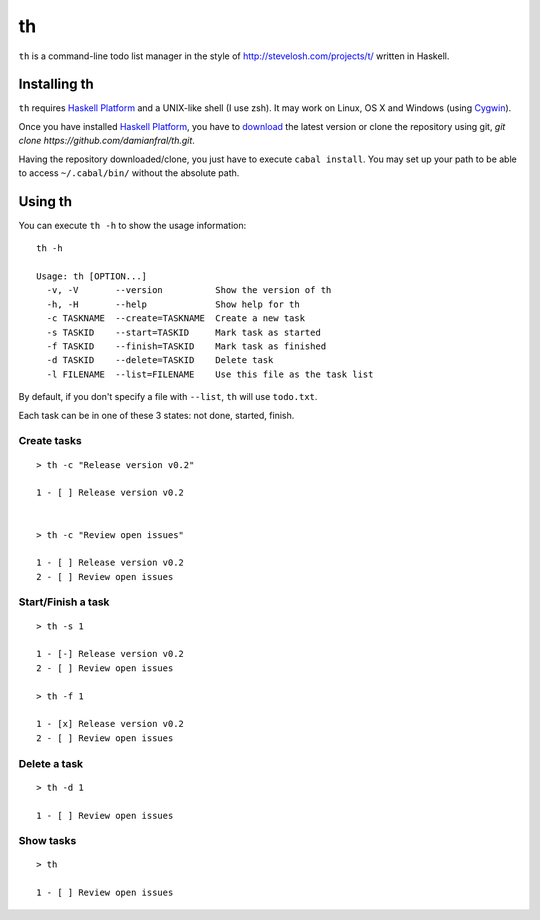 th
==

``th`` is a command-line todo list manager in the style of http://stevelosh.com/projects/t/ written in Haskell.


Installing th
-------------

``th`` requires `Haskell Platform`_ and a UNIX-like shell (I use zsh). It may work on Linux, OS X and Windows (using Cygwin_).

Once you have installed `Haskell Platform`_, you have to `download <https://github.com/damianfral/th/archive/master.zip>`_ the latest version or clone the repository using git, `git clone https://github.com/damianfral/th.git`.

.. _`Haskell Platform`: http://www.haskell.org/platform/index.html
.. _Cygwin: http://www.cygwin.com/

Having the repository downloaded/clone, you just have to execute ``cabal install``. You may set up your path to be able to access ``~/.cabal/bin/`` without the absolute path.

Using th
--------

You can execute ``th -h`` to show the usage information::

	th -h

	Usage: th [OPTION...]
	  -v, -V       --version          Show the version of th
	  -h, -H       --help             Show help for th
	  -c TASKNAME  --create=TASKNAME  Create a new task
	  -s TASKID    --start=TASKID     Mark task as started
	  -f TASKID    --finish=TASKID    Mark task as finished
	  -d TASKID    --delete=TASKID    Delete task
	  -l FILENAME  --list=FILENAME    Use this file as the task list

By default, if you don't specify a file with ``--list``, ``th`` will use ``todo.txt``.

Each task can be in one of these 3 states: not done, started, finish.

Create tasks
++++++++++++

::

	> th -c "Release version v0.2"

	1 - [ ] Release version v0.2


	> th -c "Review open issues"

	1 - [ ] Release version v0.2
	2 - [ ] Review open issues

Start/Finish a task
+++++++++++++++++++

::

	> th -s 1

	1 - [-] Release version v0.2
	2 - [ ] Review open issues

	> th -f 1

	1 - [x] Release version v0.2
	2 - [ ] Review open issues

Delete a task
+++++++++++++

::

	> th -d 1

	1 - [ ] Review open issues


Show tasks
++++++++++

::

	> th

	1 - [ ] Review open issues